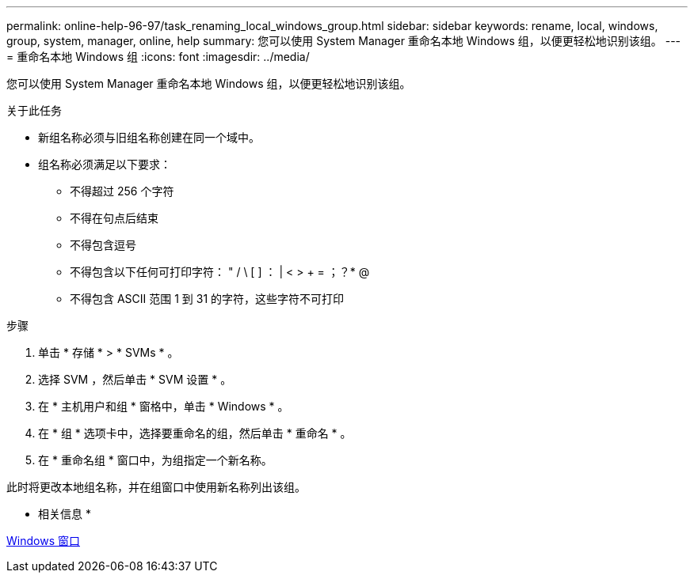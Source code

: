 ---
permalink: online-help-96-97/task_renaming_local_windows_group.html 
sidebar: sidebar 
keywords: rename, local, windows, group, system, manager, online, help 
summary: 您可以使用 System Manager 重命名本地 Windows 组，以便更轻松地识别该组。 
---
= 重命名本地 Windows 组
:icons: font
:imagesdir: ../media/


[role="lead"]
您可以使用 System Manager 重命名本地 Windows 组，以便更轻松地识别该组。

.关于此任务
* 新组名称必须与旧组名称创建在同一个域中。
* 组名称必须满足以下要求：
+
** 不得超过 256 个字符
** 不得在句点后结束
** 不得包含逗号
** 不得包含以下任何可打印字符： " / \ [ ] ： | < > + = ；？* @
** 不得包含 ASCII 范围 1 到 31 的字符，这些字符不可打印




.步骤
. 单击 * 存储 * > * SVMs * 。
. 选择 SVM ，然后单击 * SVM 设置 * 。
. 在 * 主机用户和组 * 窗格中，单击 * Windows * 。
. 在 * 组 * 选项卡中，选择要重命名的组，然后单击 * 重命名 * 。
. 在 * 重命名组 * 窗口中，为组指定一个新名称。


此时将更改本地组名称，并在组窗口中使用新名称列出该组。

* 相关信息 *

xref:reference_windows_window.adoc[Windows 窗口]
